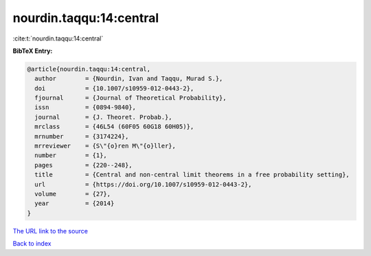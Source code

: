 nourdin.taqqu:14:central
========================

:cite:t:`nourdin.taqqu:14:central`

**BibTeX Entry:**

.. code-block:: bibtex

   @article{nourdin.taqqu:14:central,
     author        = {Nourdin, Ivan and Taqqu, Murad S.},
     doi           = {10.1007/s10959-012-0443-2},
     fjournal      = {Journal of Theoretical Probability},
     issn          = {0894-9840},
     journal       = {J. Theoret. Probab.},
     mrclass       = {46L54 (60F05 60G18 60H05)},
     mrnumber      = {3174224},
     mrreviewer    = {S\"{o}ren M\"{o}ller},
     number        = {1},
     pages         = {220--248},
     title         = {Central and non-central limit theorems in a free probability setting},
     url           = {https://doi.org/10.1007/s10959-012-0443-2},
     volume        = {27},
     year          = {2014}
   }
`The URL link to the source <https://doi.org/10.1007/s10959-012-0443-2>`_


`Back to index <../By-Cite-Keys.html>`_
